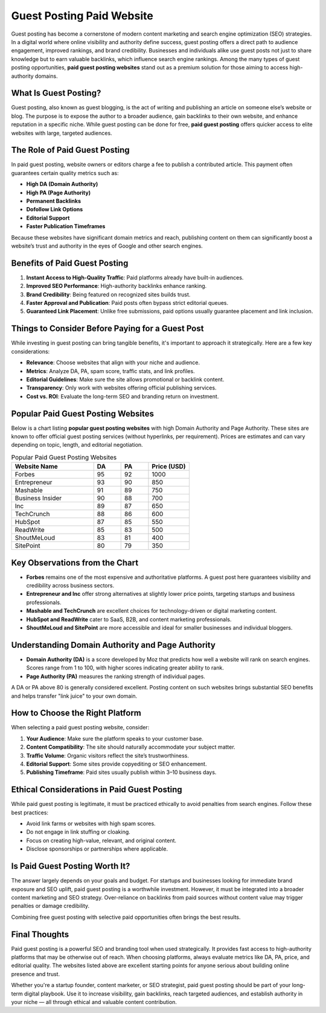 Guest Posting Paid Website
==========================

Guest posting has become a cornerstone of modern content marketing and search engine optimization (SEO) strategies. In a digital world where online visibility and authority define success, guest posting offers a direct path to audience engagement, improved rankings, and brand credibility. Businesses and individuals alike use guest posts not just to share knowledge but to earn valuable backlinks, which influence search engine rankings. Among the many types of guest posting opportunities, **paid guest posting websites** stand out as a premium solution for those aiming to access high-authority domains.

What Is Guest Posting?
-----------------------

Guest posting, also known as guest blogging, is the act of writing and publishing an article on someone else’s website or blog. The purpose is to expose the author to a broader audience, gain backlinks to their own website, and enhance reputation in a specific niche. While guest posting can be done for free, **paid guest posting** offers quicker access to elite websites with large, targeted audiences.

The Role of Paid Guest Posting
------------------------------

In paid guest posting, website owners or editors charge a fee to publish a contributed article. This payment often guarantees certain quality metrics such as:

- **High DA (Domain Authority)**  
- **High PA (Page Authority)**  
- **Permanent Backlinks**  
- **Dofollow Link Options**  
- **Editorial Support**  
- **Faster Publication Timeframes**

Because these websites have significant domain metrics and reach, publishing content on them can significantly boost a website’s trust and authority in the eyes of Google and other search engines.

Benefits of Paid Guest Posting
------------------------------

1. **Instant Access to High-Quality Traffic**: Paid platforms already have built-in audiences.
2. **Improved SEO Performance**: High-authority backlinks enhance ranking.
3. **Brand Credibility**: Being featured on recognized sites builds trust.
4. **Faster Approval and Publication**: Paid posts often bypass strict editorial queues.
5. **Guaranteed Link Placement**: Unlike free submissions, paid options usually guarantee placement and link inclusion.

Things to Consider Before Paying for a Guest Post
-------------------------------------------------

While investing in guest posting can bring tangible benefits, it's important to approach it strategically. Here are a few key considerations:

- **Relevance**: Choose websites that align with your niche and audience.
- **Metrics**: Analyze DA, PA, spam score, traffic stats, and link profiles.
- **Editorial Guidelines**: Make sure the site allows promotional or backlink content.
- **Transparency**: Only work with websites offering official publishing services.
- **Cost vs. ROI**: Evaluate the long-term SEO and branding return on investment.

Popular Paid Guest Posting Websites
------------------------------------

Below is a chart listing **popular guest posting websites** with high Domain Authority and Page Authority. These sites are known to offer official guest posting services (without hyperlinks, per requirement). Prices are estimates and can vary depending on topic, length, and editorial negotiation.

.. list-table:: Popular Paid Guest Posting Websites
   :header-rows: 1
   :widths: 30 10 10 15

   * - Website Name
     - DA
     - PA
     - Price (USD)
   * - Forbes
     - 95
     - 92
     - 1000
   * - Entrepreneur
     - 93
     - 90
     - 850
   * - Mashable
     - 91
     - 89
     - 750
   * - Business Insider
     - 90
     - 88
     - 700
   * - Inc
     - 89
     - 87
     - 650
   * - TechCrunch
     - 88
     - 86
     - 600
   * - HubSpot
     - 87
     - 85
     - 550
   * - ReadWrite
     - 85
     - 83
     - 500
   * - ShoutMeLoud
     - 83
     - 81
     - 400
   * - SitePoint
     - 80
     - 79
     - 350

Key Observations from the Chart
-------------------------------

- **Forbes** remains one of the most expensive and authoritative platforms. A guest post here guarantees visibility and credibility across business sectors.
- **Entrepreneur and Inc** offer strong alternatives at slightly lower price points, targeting startups and business professionals.
- **Mashable and TechCrunch** are excellent choices for technology-driven or digital marketing content.
- **HubSpot and ReadWrite** cater to SaaS, B2B, and content marketing professionals.
- **ShoutMeLoud and SitePoint** are more accessible and ideal for smaller businesses and individual bloggers.

Understanding Domain Authority and Page Authority
--------------------------------------------------

- **Domain Authority (DA)** is a score developed by Moz that predicts how well a website will rank on search engines. Scores range from 1 to 100, with higher scores indicating greater ability to rank.
- **Page Authority (PA)** measures the ranking strength of individual pages.

A DA or PA above 80 is generally considered excellent. Posting content on such websites brings substantial SEO benefits and helps transfer "link juice" to your own domain.

How to Choose the Right Platform
--------------------------------

When selecting a paid guest posting website, consider:

1. **Your Audience**: Make sure the platform speaks to your customer base.
2. **Content Compatibility**: The site should naturally accommodate your subject matter.
3. **Traffic Volume**: Organic visitors reflect the site’s trustworthiness.
4. **Editorial Support**: Some sites provide copyediting or SEO enhancement.
5. **Publishing Timeframe**: Paid sites usually publish within 3–10 business days.

Ethical Considerations in Paid Guest Posting
--------------------------------------------

While paid guest posting is legitimate, it must be practiced ethically to avoid penalties from search engines. Follow these best practices:

- Avoid link farms or websites with high spam scores.
- Do not engage in link stuffing or cloaking.
- Focus on creating high-value, relevant, and original content.
- Disclose sponsorships or partnerships where applicable.

Is Paid Guest Posting Worth It?
-------------------------------

The answer largely depends on your goals and budget. For startups and businesses looking for immediate brand exposure and SEO uplift, paid guest posting is a worthwhile investment. However, it must be integrated into a broader content marketing and SEO strategy. Over-reliance on backlinks from paid sources without content value may trigger penalties or damage credibility.

Combining free guest posting with selective paid opportunities often brings the best results.

Final Thoughts
--------------

Paid guest posting is a powerful SEO and branding tool when used strategically. It provides fast access to high-authority platforms that may be otherwise out of reach. When choosing platforms, always evaluate metrics like DA, PA, price, and editorial quality. The websites listed above are excellent starting points for anyone serious about building online presence and trust.

Whether you're a startup founder, content marketer, or SEO strategist, paid guest posting should be part of your long-term digital playbook. Use it to increase visibility, gain backlinks, reach targeted audiences, and establish authority in your niche — all through ethical and valuable content contribution.

